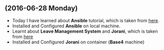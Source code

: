 ** (2016-06-28 Monday) 
  * Today I have learned about *Ansible* tutorial, which is taken from [[http://www.tecmint.com/install-and-configure-ansible-automation-tool-in-linux/][here]].
  * Installed and Configured *Ansible* on local machine.
  * Learnt about *Leave Management System* and *Jorani*, which is taken from [[http://jorani.org/][here]]
  * Installed and Configured *Jorani* on container (*Base4* machine)
